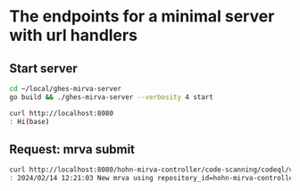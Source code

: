 * The endpoints for a minimal server with url handlers
** Start server
     #+BEGIN_SRC sh 
       cd ~/local/ghes-mirva-server
       go build && ./ghes-mirva-server --verbosity 4 start

       curl http://localhost:8080
       : Hi(base) 
     #+END_SRC

** Request: mrva submit
     #+BEGIN_SRC sh 
       curl http://localhost:8080/hohn-mirva-controller/code-scanning/codeql/variant-analyses -d '{}'
       : 2024/02/14 12:21:03 New mrva using repository_id=hohn-mirva-controller
     #+END_SRC
